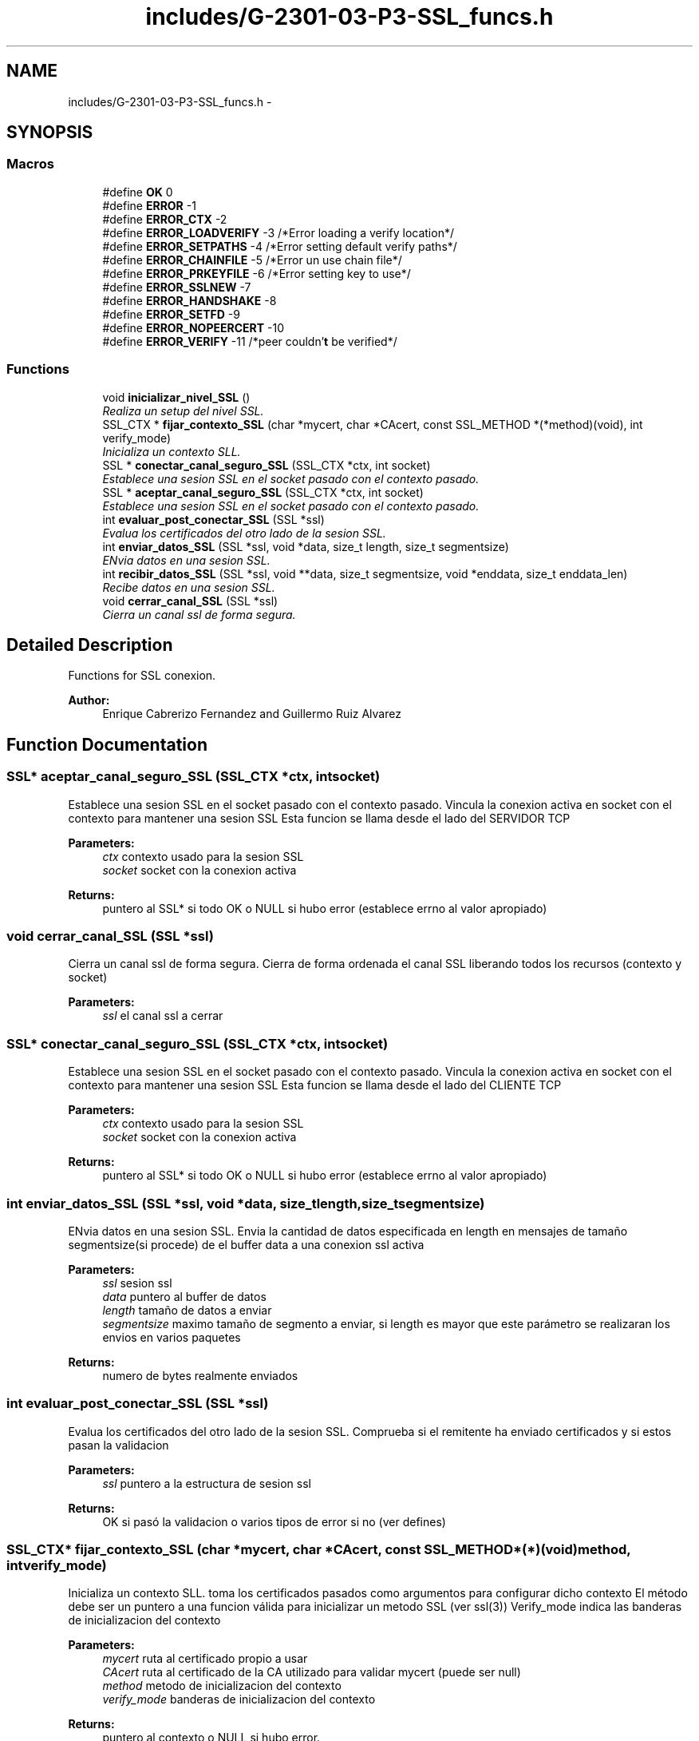 .TH "includes/G-2301-03-P3-SSL_funcs.h" 3 "Fri Apr 25 2014" "Version 2.0" "IRC" \" -*- nroff -*-
.ad l
.nh
.SH NAME
includes/G-2301-03-P3-SSL_funcs.h \- 
.SH SYNOPSIS
.br
.PP
.SS "Macros"

.in +1c
.ti -1c
.RI "#define \fBOK\fP   0"
.br
.ti -1c
.RI "#define \fBERROR\fP   -1"
.br
.ti -1c
.RI "#define \fBERROR_CTX\fP   -2"
.br
.ti -1c
.RI "#define \fBERROR_LOADVERIFY\fP   -3 /*Error loading a verify location*/"
.br
.ti -1c
.RI "#define \fBERROR_SETPATHS\fP   -4 /*Error setting default verify paths*/"
.br
.ti -1c
.RI "#define \fBERROR_CHAINFILE\fP   -5 /*Error un use chain file*/"
.br
.ti -1c
.RI "#define \fBERROR_PRKEYFILE\fP   -6 /*Error setting key to use*/"
.br
.ti -1c
.RI "#define \fBERROR_SSLNEW\fP   -7"
.br
.ti -1c
.RI "#define \fBERROR_HANDSHAKE\fP   -8"
.br
.ti -1c
.RI "#define \fBERROR_SETFD\fP   -9"
.br
.ti -1c
.RI "#define \fBERROR_NOPEERCERT\fP   -10"
.br
.ti -1c
.RI "#define \fBERROR_VERIFY\fP   -11 /*peer couldn'\fBt\fP be verified*/"
.br
.in -1c
.SS "Functions"

.in +1c
.ti -1c
.RI "void \fBinicializar_nivel_SSL\fP ()"
.br
.RI "\fIRealiza un setup del nivel SSL\&. \fP"
.ti -1c
.RI "SSL_CTX * \fBfijar_contexto_SSL\fP (char *mycert, char *CAcert, const SSL_METHOD *(*method)(void), int verify_mode)"
.br
.RI "\fIInicializa un contexto SLL\&. \fP"
.ti -1c
.RI "SSL * \fBconectar_canal_seguro_SSL\fP (SSL_CTX *ctx, int socket)"
.br
.RI "\fIEstablece una sesion SSL en el socket pasado con el contexto pasado\&. \fP"
.ti -1c
.RI "SSL * \fBaceptar_canal_seguro_SSL\fP (SSL_CTX *ctx, int socket)"
.br
.RI "\fIEstablece una sesion SSL en el socket pasado con el contexto pasado\&. \fP"
.ti -1c
.RI "int \fBevaluar_post_conectar_SSL\fP (SSL *ssl)"
.br
.RI "\fIEvalua los certificados del otro lado de la sesion SSL\&. \fP"
.ti -1c
.RI "int \fBenviar_datos_SSL\fP (SSL *ssl, void *data, size_t length, size_t segmentsize)"
.br
.RI "\fIENvia datos en una sesion SSL\&. \fP"
.ti -1c
.RI "int \fBrecibir_datos_SSL\fP (SSL *ssl, void **data, size_t segmentsize, void *enddata, size_t enddata_len)"
.br
.RI "\fIRecibe datos en una sesion SSL\&. \fP"
.ti -1c
.RI "void \fBcerrar_canal_SSL\fP (SSL *ssl)"
.br
.RI "\fICierra un canal ssl de forma segura\&. \fP"
.in -1c
.SH "Detailed Description"
.PP 
Functions for SSL conexion\&. 
.PP
\fBAuthor:\fP
.RS 4
Enrique Cabrerizo Fernandez and Guillermo Ruiz Alvarez
.RE
.PP

.SH "Function Documentation"
.PP 
.SS "SSL* aceptar_canal_seguro_SSL (SSL_CTX *ctx, intsocket)"

.PP
Establece una sesion SSL en el socket pasado con el contexto pasado\&. Vincula la conexion activa en socket con el contexto para mantener una sesion SSL Esta funcion se llama desde el lado del SERVIDOR TCP
.PP
\fBParameters:\fP
.RS 4
\fIctx\fP contexto usado para la sesion SSL 
.br
\fIsocket\fP socket con la conexion activa
.RE
.PP
\fBReturns:\fP
.RS 4
puntero al SSL* si todo OK o NULL si hubo error (establece errno al valor apropiado) 
.RE
.PP

.SS "void cerrar_canal_SSL (SSL *ssl)"

.PP
Cierra un canal ssl de forma segura\&. Cierra de forma ordenada el canal SSL liberando todos los recursos (contexto y socket)
.PP
\fBParameters:\fP
.RS 4
\fIssl\fP el canal ssl a cerrar 
.RE
.PP

.SS "SSL* conectar_canal_seguro_SSL (SSL_CTX *ctx, intsocket)"

.PP
Establece una sesion SSL en el socket pasado con el contexto pasado\&. Vincula la conexion activa en socket con el contexto para mantener una sesion SSL Esta funcion se llama desde el lado del CLIENTE TCP
.PP
\fBParameters:\fP
.RS 4
\fIctx\fP contexto usado para la sesion SSL 
.br
\fIsocket\fP socket con la conexion activa
.RE
.PP
\fBReturns:\fP
.RS 4
puntero al SSL* si todo OK o NULL si hubo error (establece errno al valor apropiado) 
.RE
.PP

.SS "int enviar_datos_SSL (SSL *ssl, void *data, size_tlength, size_tsegmentsize)"

.PP
ENvia datos en una sesion SSL\&. Envia la cantidad de datos especificada en length en mensajes de tamaño segmentsize(si procede) de el buffer data a una conexion ssl activa
.PP
\fBParameters:\fP
.RS 4
\fIssl\fP sesion ssl 
.br
\fIdata\fP puntero al buffer de datos 
.br
\fIlength\fP tamaño de datos a enviar 
.br
\fIsegmentsize\fP maximo tamaño de segmento a enviar, si length es mayor que este parámetro se realizaran los envios en varios paquetes
.RE
.PP
\fBReturns:\fP
.RS 4
numero de bytes realmente enviados 
.RE
.PP

.SS "int evaluar_post_conectar_SSL (SSL *ssl)"

.PP
Evalua los certificados del otro lado de la sesion SSL\&. Comprueba si el remitente ha enviado certificados y si estos pasan la validacion
.PP
\fBParameters:\fP
.RS 4
\fIssl\fP puntero a la estructura de sesion ssl
.RE
.PP
\fBReturns:\fP
.RS 4
OK si pasó la validacion o varios tipos de error si no (ver defines) 
.RE
.PP

.SS "SSL_CTX* fijar_contexto_SSL (char *mycert, char *CAcert, const SSL_METHOD *(*)(void)method, intverify_mode)"

.PP
Inicializa un contexto SLL\&. toma los certificados pasados como argumentos para configurar dicho contexto El método debe ser un puntero a una funcion válida para inicializar un metodo SSL (ver ssl(3)) Verify_mode indica las banderas de inicializacion del contexto
.PP
\fBParameters:\fP
.RS 4
\fImycert\fP ruta al certificado propio a usar 
.br
\fICAcert\fP ruta al certificado de la CA utilizado para validar mycert (puede ser null) 
.br
\fImethod\fP metodo de inicializacion del contexto 
.br
\fIverify_mode\fP banderas de inicializacion del contexto
.RE
.PP
\fBReturns:\fP
.RS 4
puntero al contexto o NULL si hubo error\&.
.RE
.PP
\fBSee Also:\fP
.RS 4
ssl(3) 
.RE
.PP

.SS "void inicializar_nivel_SSL ()"

.PP
Realiza un setup del nivel SSL\&. Es necesario llamar a esta funcion en toda aplicacion que quiera utilizar SSL\&. Solo hace falta llamarla una vez, no requiere parametros ni tiene valor de retorno\&. 
.SS "int recibir_datos_SSL (SSL *ssl, void **data, size_tsegmentsize, void *enddata, size_tenddata_len)"

.PP
Recibe datos en una sesion SSL\&. Recibe en *data los datos leidos del canal ssl\&. Segmentsize debe indicar el maximo tamaño de paquetes que se recibe, cuando una recepcion es menor en tamaño que segmentsize se para de leer
.PP
\fBParameters:\fP
.RS 4
\fIssl\fP sesion ssl 
.br
\fIdata\fP puntero al buffer de datos 
.br
\fIsegmentsize\fP maximo tamaño de segmento a recibir 
.br
\fIenddata\fP cadena indicando el final de mensaje\&. Si se ha leido un tamaño igual a segmentsize se comprueba si los ultimos bytes leiidos se corresponden con esta cadena (para no hacer mas lecturas y dar por terminado el mensaje) 
.br
\fIenddata_len\fP tamaño de la cadena pasada\&.
.RE
.PP
\fBReturns:\fP
.RS 4
numero de bytes recibidos\&. 
.RE
.PP

.SH "Author"
.PP 
Generated automatically by Doxygen for IRC from the source code\&.
